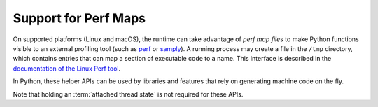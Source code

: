 .. highlight:: c

.. _perfmaps:

Support for Perf Maps
----------------------

On supported platforms (Linux and macOS), the runtime can take
advantage of *perf map files* to make Python functions visible to an external
profiling tool (such as `perf <https://perf.wiki.kernel.org/index.php/Main_Page>`_ or
`samply <https://github.com/mstange/samply/>`_). A running process may create a
file in the ``/tmp`` directory, which contains entries that can map a section
of executable code to a name. This interface is described in the
`documentation of the Linux Perf tool <https://git.kernel.org/pub/scm/linux/
kernel/git/torvalds/linux.git/tree/tools/perf/Documentation/jit-interface.txt>`_.

In Python, these helper APIs can be used by libraries and features that rely
on generating machine code on the fly.

Note that holding an :term:`attached thread state` is not required for these APIs.

.. c:function:: int PyUnstable_PerfMapState_Init(void)

   Open the ``/tmp/perf-$pid.map`` file, unless it's already opened, and create
   a lock to ensure thread-safe writes to the file (provided the writes are
   done through :c:func:`PyUnstable_WritePerfMapEntry`). Normally, there's no need
   to call this explicitly; just use :c:func:`PyUnstable_WritePerfMapEntry`
   and it will initialize the state on first call.

   Returns ``0`` on success, ``-1`` on failure to create/open the perf map file,
   or ``-2`` on failure to create a lock. Check ``errno`` for more information
   about the cause of a failure.

.. c:function:: int PyUnstable_WritePerfMapEntry(const void *code_addr, unsigned int code_size, const char *entry_name)

   Write one single entry to the ``/tmp/perf-$pid.map`` file. This function is
   thread safe. Here is what an example entry looks like::

      # address      size  name
      7f3529fcf759 b     py::bar:/run/t.py

   Will call :c:func:`PyUnstable_PerfMapState_Init` before writing the entry, if
   the perf map file is not already opened. Returns ``0`` on success, or the
   same error codes as :c:func:`PyUnstable_PerfMapState_Init` on failure.

.. c:function:: void PyUnstable_PerfMapState_Fini(void)

   Close the perf map file opened by :c:func:`PyUnstable_PerfMapState_Init`.
   This is called by the runtime itself during interpreter shut-down. In
   general, there shouldn't be a reason to explicitly call this, except to
   handle specific scenarios such as forking.
